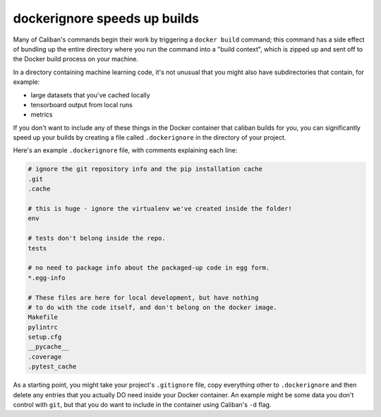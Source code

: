 dockerignore speeds up builds
^^^^^^^^^^^^^^^^^^^^^^^^^^^^^

Many of Caliban's commands begin their work by triggering a ``docker build``
command; this command has a side effect of bundling up the entire directory
where you run the command into a "build context", which is zipped up and sent
off to the Docker build process on your machine.

In a directory containing machine learning code, it's not unusual that you might
also have subdirectories that contain, for example:


* large datasets that you've cached locally
* tensorboard output from local runs
* metrics

If you don't want to include any of these things in the Docker container that
caliban builds for you, you can significantly speed up your builds by creating a
file called ``.dockerignore`` in the directory of your project.

Here's an example ``.dockerignore`` file, with comments explaining each line:

.. code-block::

   # ignore the git repository info and the pip installation cache
   .git
   .cache

   # this is huge - ignore the virtualenv we've created inside the folder!
   env

   # tests don't belong inside the repo.
   tests

   # no need to package info about the packaged-up code in egg form.
   *.egg-info

   # These files are here for local development, but have nothing
   # to do with the code itself, and don't belong on the docker image.
   Makefile
   pylintrc
   setup.cfg
   __pycache__
   .coverage
   .pytest_cache

As a starting point, you might take your project's ``.gitignore`` file, copy
everything other to ``.dockerignore`` and then delete any entries that you
actually DO need inside your Docker container. An example might be some data you
don't control with ``git``\ , but that you do want to include in the container using
Caliban's ``-d`` flag.

